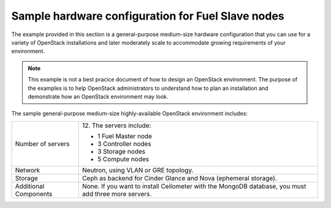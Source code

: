 .. _sysreqs_sample_target_node_config:

Sample hardware configuration for Fuel Slave nodes
~~~~~~~~~~~~~~~~~~~~~~~~~~~~~~~~~~~~~~~~~~~~~~~~~~

The example provided in this section is a general-purpose medium-size
hardware configuration that you can use for a variety of OpenStack
installations and later moderately scale to accommodate
growing requirements of your environment.

.. note::
    This example is not a best pracice document of how to design an
    OpenStack environment. The purpose of the examples is to help
    OpenStack administrators to understand how to plan an installation
    and demonstrate how an OpenStack environment may look.

The sample general-purpose medium-size highly-available OpenStack environment
includes:

+--------------------------+-----------------------------+
| Number of servers        | 12.                         |
|                          | The servers include:        |
|                          |                             |
|                          | * 1 Fuel Master node        |
|                          | * 3 Controller nodes        |
|                          | * 3 Storage nodes           |
|                          | * 5 Compute nodes           |
+--------------------------+-----------------------------+
| Network                  | Neutron, using VLAN or GRE  |
|                          | topology.                   |
+--------------------------+-----------------------------+
| Storage                  | Ceph as backend for Cinder  |
|                          | Glance and Nova (ephemeral  |
|                          | storage).                   |
+--------------------------+-----------------------------+
| Additional Components    | None.                       |
|                          | If you want to install      |
|                          | Ceilometer with the MongoDB |
|                          | database, you must add three|
|                          | more servers.               |
+--------------------------+-----------------------------+
